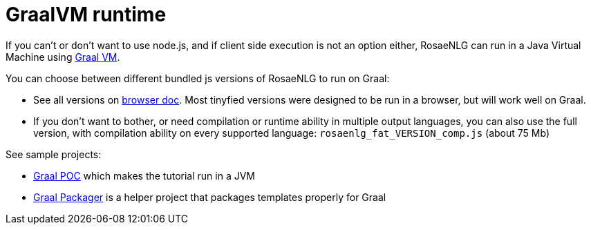 = GraalVM runtime

If you can't or don't want to use node.js, and if client side execution is not an option either, RosaeNLG can run in a Java Virtual Machine using link:https://www.graalvm.org/[Graal VM].

You can choose between different bundled js versions of RosaeNLG to run on Graal:

* See all versions on xref:browser:intro.adoc[browser doc]. Most tinyfied versions were designed to be run in a browser, but will work well on Graal.
* If you don't want to bother, or need compilation or runtime ability in multiple output languages, you can also use the full version, with compilation ability on every supported language: `rosaenlg_fat_VERSION_comp.js` (about 75 Mb)

See sample projects:

* link:https://gitlab.com/rosaenlg-projects/rosaenlg-graal-poc[Graal POC] which makes the tutorial run in a JVM
* link:https://gitlab.com/rosaenlg-projects/graal-packager[Graal Packager] is a helper project that packages templates properly for Graal

